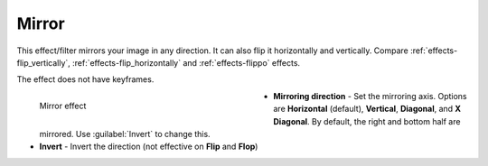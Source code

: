 .. meta::

   :description: Do your first steps with Kdenlive video editor, using mirror effect
   :keywords: KDE, Kdenlive, video editor, help, learn, easy, effects, filter, video effects, transform, distort, perspective, mirror

.. metadata-placeholder

   :authors: - Bernd Jordan (https://discuss.kde.org/u/berndmj)

   :license: Creative Commons License SA 4.0

.. _effects-mirror:

Mirror
======

This effect/filter mirrors your image in any direction. It can also flip it horizontally and vertically.  Compare :ref:`effects-flip_vertically`, :ref:`effects-flip_horizontally` and :ref:`effects-flippo` effects.

The effect does not have keyframes.

.. figure:: /images/effects_and_compositions/kdenlive2304_effects-mirror.webp
   :width: 400px
   :figwidth: 400px
   :align: left
   :alt: kdenlive2304_effects-mirror

   Mirror effect

* **Mirroring direction** - Set the mirroring axis. Options are **Horizontal** (default), **Vertical**, **Diagonal**, and **X Diagonal**. By default, the right and bottom half are mirrored. Use :guilabel:`Invert` to change this.

* **Invert** - Invert the direction (not effective on **Flip** and **Flop**)


.. https://youtu.be/ao32j0dSVII

.. https://youtu.be/3-hcMZu52Vk
